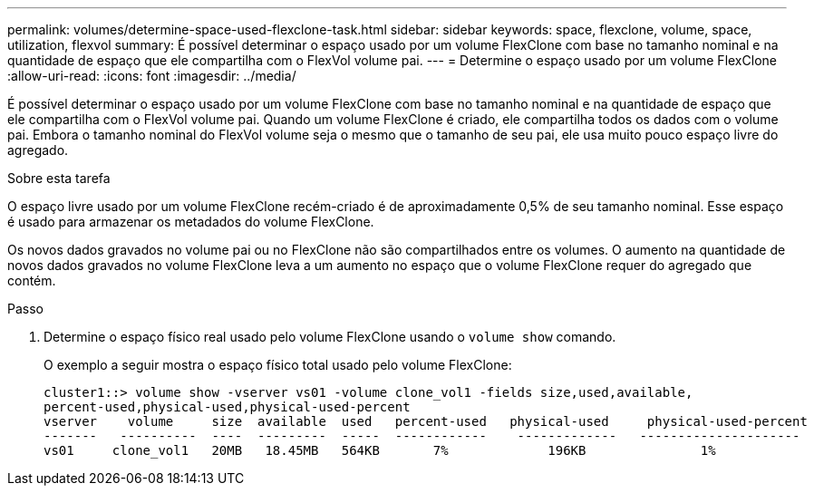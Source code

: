 ---
permalink: volumes/determine-space-used-flexclone-task.html 
sidebar: sidebar 
keywords: space, flexclone, volume, space, utilization, flexvol 
summary: É possível determinar o espaço usado por um volume FlexClone com base no tamanho nominal e na quantidade de espaço que ele compartilha com o FlexVol volume pai. 
---
= Determine o espaço usado por um volume FlexClone
:allow-uri-read: 
:icons: font
:imagesdir: ../media/


[role="lead"]
É possível determinar o espaço usado por um volume FlexClone com base no tamanho nominal e na quantidade de espaço que ele compartilha com o FlexVol volume pai. Quando um volume FlexClone é criado, ele compartilha todos os dados com o volume pai. Embora o tamanho nominal do FlexVol volume seja o mesmo que o tamanho de seu pai, ele usa muito pouco espaço livre do agregado.

.Sobre esta tarefa
O espaço livre usado por um volume FlexClone recém-criado é de aproximadamente 0,5% de seu tamanho nominal. Esse espaço é usado para armazenar os metadados do volume FlexClone.

Os novos dados gravados no volume pai ou no FlexClone não são compartilhados entre os volumes. O aumento na quantidade de novos dados gravados no volume FlexClone leva a um aumento no espaço que o volume FlexClone requer do agregado que contém.

.Passo
. Determine o espaço físico real usado pelo volume FlexClone usando o `volume show` comando.
+
O exemplo a seguir mostra o espaço físico total usado pelo volume FlexClone:

+
[listing]
----

cluster1::> volume show -vserver vs01 -volume clone_vol1 -fields size,used,available,
percent-used,physical-used,physical-used-percent
vserver    volume     size  available  used   percent-used   physical-used     physical-used-percent
-------   ----------  ----  ---------  -----  ------------    -------------   ---------------------
vs01     clone_vol1   20MB   18.45MB   564KB       7%             196KB               1%
----

